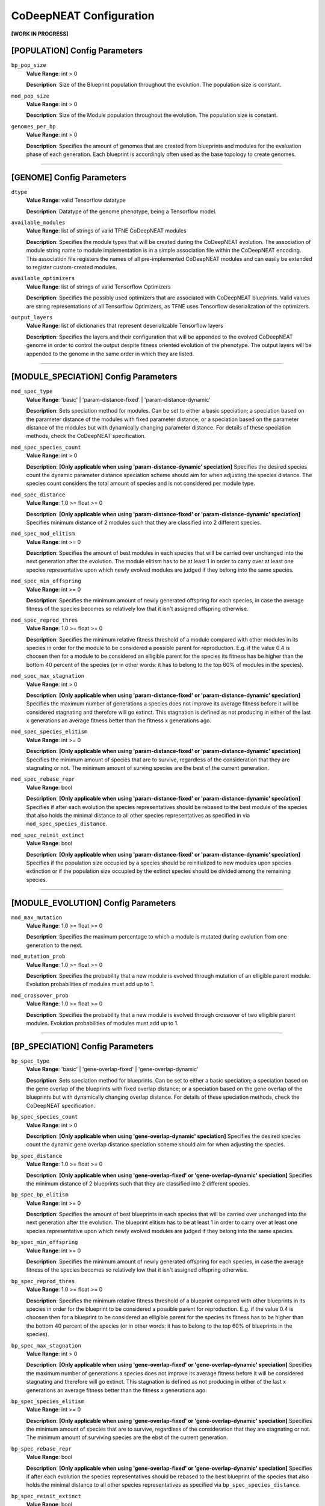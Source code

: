 CoDeepNEAT Configuration
========================

**[WORK IN PROGRESS]**



[POPULATION] Config Parameters
------------------------------

``bp_pop_size``
  **Value Range**: int > 0

  **Description**: Size of the Blueprint population throughout the evolution. The population size is constant.


``mod_pop_size``
  **Value Range**: int > 0

  **Description**: Size of the Module population throughout the evolution. The population size is constant.


``genomes_per_bp``
  **Value Range**: int > 0

  **Description**: Specifies the amount of genomes that are created from blueprints and modules for the evaluation phase of each generation. Each blueprint is accordingly often used as the base topology to create genomes.

--------------------------------------------------------------------------------



[GENOME] Config Parameters
--------------------------

``dtype``
  **Value Range**: valid Tensorflow datatype

  **Description**: Datatype of the genome phenotype, being a Tensorflow model.


``available_modules``
  **Value Range**: list of strings of valid TFNE CoDeepNEAT modules

  **Description**: Specifies the module types that will be created during the CoDeepNEAT evolution. The association of module string name to module implementation is in a simple association file within the CoDeepNEAT encoding. This association file registers the names of all pre-implemented CoDeepNEAT modules and can easily be extended to register custom-created modules.


``available_optimizers``
  **Value Range**: list of strings of valid Tensorflow Optimizers

  **Description**: Specifies the possibly used optimizers that are associated with CoDeepNEAT blueprints. Valid values are string representations of all Tensorflow Optimizers, as TFNE uses Tensorflow deserialization of the optimizers.


``output_layers``
  **Value Range**: list of dictionaries that represent deserializable Tensorflow layers

  **Description**: Specifies the layers and their configuration that will be appended to the evolved CoDeepNEAT genome in order to control the output despite fitness oriented evolution of the phenotype. The output layers will be appended to the genome in the same order in which they are listed.

--------------------------------------------------------------------------------



[MODULE_SPECIATION] Config Parameters
-------------------------------------

``mod_spec_type``
  **Value Range**: 'basic' | 'param-distance-fixed' | 'param-distance-dynamic'

  **Description**: Sets speciation method for modules. Can be set to either a basic speciation; a speciation based on the parameter distance of the modules with fixed parameter distance; or a speciation based on the parameter distance of the modules but with dynamically changing parameter distance. For details of these speciation methods, check the CoDeepNEAT specification.


``mod_spec_species_count``
  **Value Range**: int > 0

  **Description**: **[Only applicable when using 'param-distance-dynamic' speciation]** Specifies the desired species count the dynamic parameter distance speciation scheme should aim for when adjusting the species distance. The species count considers the total amount of species and is not considered per module type.


``mod_spec_distance``
  **Value Range**: 1.0 >= float >= 0

  **Description**: **[Only applicable when using 'param-distance-fixed' or 'param-distance-dynamic' speciation]** Specifies minimum distance of 2 modules such that they are classified into 2 different species.


``mod_spec_mod_elitism``
  **Value Range**: int >= 0

  **Description**: Specifies the amount of best modules in each species that will be carried over unchanged into the next generation after the evolution. The module elitism has to be at least 1 in order to carry over at least one species representative upon which newly evolved modules are judged if they belong into the same species.


``mod_spec_min_offspring``
  **Value Range**: int >= 0

  **Description**: Specifies the minimum amount of newly generated offspring for each species, in case the average fitness of the species becomes so relatively low that it isn't assigned offspring otherwise.


``mod_spec_reprod_thres``
  **Value Range**: 1.0 >= float >= 0

  **Description**: Specifies the minimum relative fitness threshold of a module compared with other modules in its species in order for the module to be considered a possible parent for reproduction. E.g. if the value 0.4 is choosen then for a module to be considered an elligible parent for the species its fitness has be higher than the bottom 40 percent of the species (or in other words: it has to belong to the top 60% of modules in the species).


``mod_spec_max_stagnation``
  **Value Range**: int > 0

  **Description**: **[Only applicable when using 'param-distance-fixed' or 'param-distance-dynamic' speciation]** Specifies the maximum number of generations a species does not improve its average fitness before it will be considered stagnating and therefore will go extinct. This stagnation is defined as not producing in either of the last x generations an average fitness better than the fitness x generations ago.


``mod_spec_species_elitism``
  **Value Range**: int >= 0

  **Description**: **[Only applicable when using 'param-distance-fixed' or 'param-distance-dynamic' speciation]** Specifies the minimum amount of species that are to survive, regardless of the consideration that they are stagnating or not. The minimum amount of surving species are the best of the current generation.


``mod_spec_rebase_repr``
  **Value Range**: bool

  **Description**: **[Only applicable when using 'param-distance-fixed' or 'param-distance-dynamic' speciation]** Specifies if after each evolution the species representatives should be rebased to the best module of the species that also holds the minimal distance to all other species representatives as specified in via ``mod_spec_species_distance``.


``mod_spec_reinit_extinct``
  **Value Range**: bool

  **Description**: **[Only applicable when using 'param-distance-fixed' or 'param-distance-dynamic' speciation]** Specifies if the population size occupied by a species should be reinitialized to new modules upon species extinction or if the population size occupied by the extinct species should be divided among the remaining species.

--------------------------------------------------------------------------------



[MODULE_EVOLUTION] Config Parameters
------------------------------------

``mod_max_mutation``
  **Value Range**: 1.0 >= float >= 0

  **Description**: Specifies the maximum percentage to which a module is mutated during evolution from one generation to the next.


``mod_mutation_prob``
  **Value Range**: 1.0 >= float >= 0

  **Description**: Specifies the probability that a new module is evolved through mutation of an elligible parent module. Evolution probabilities of modules must add up to 1.


``mod_crossover_prob``
  **Value Range**: 1.0 >= float >= 0

  **Description**: Specifies the probability that a new module is evolved through crossover of two elligible parent modules. Evolution probabilities of modules must add up to 1.

--------------------------------------------------------------------------------



[BP_SPECIATION] Config Parameters
---------------------------------

``bp_spec_type``
  **Value Range**: 'basic' | 'gene-overlap-fixed' | 'gene-overlap-dynamic'

  **Description**: Sets speciation method for blueprints. Can be set to either a basic speciation; a speciation based on the gene overlap of the blueprints with fixed overlap distance; or a speciation based on the gene overlap of the blueprints but with dynamically changing overlap distance. For details of these speciation methods, check the CoDeepNEAT specification.


``bp_spec_species_count``
  **Value Range**: int > 0

  **Description**: **[Only applicable when using 'gene-overlap-dynamic' speciation]** Specifies the desired species count the dynamic gene overlap distance speciation scheme should aim for when adjusting the species.


``bp_spec_distance``
  **Value Range**: 1.0 >= float >= 0

  **Description**: **[Only applicable when using 'gene-overlap-fixed' or 'gene-overlap-dynamic' speciation]** Specifies the minimum distance of 2 blueprints such that they are classified into 2 different species.


``bp_spec_bp_elitism``
  **Value Range**: int >= 0

  **Description**: Specifies the amount of best blueprints in each species that will be carried over unchanged into the next generation after the evolution. The blueprint elitism has to be at least 1 in order to carry over at least one species representative upon which newly evolved modules are judged if they belong into the same species.


``bp_spec_min_offspring``
  **Value Range**: int >= 0

  **Description**: Specifies the minimum amount of newly generated offspring for each species, in case the average fitness of the species becomes so relatively low that it isn't assigned offspring otherwise.


``bp_spec_reprod_thres``
  **Value Range**: 1.0 >= float >= 0

  **Description**: Specifies the minimum relative fitness threshold of a blueprint compared with other blueprints in its species in order for the blueprint to be considered a possible parent for reproduction. E.g. if the value 0.4 is choosen then for a blueprint to be considered an elligible parent for the species its fitness has to be higher than the bottom 40 percent of the species (or in other words: it has to belong to the top 60% of blueprints in the species).


``bp_spec_max_stagnation``
  **Value Range**: int > 0

  **Description**: **[Only applicable when using 'gene-overlap-fixed' or 'gene-overlap-dynamic' speciation]** Specifies the maximum number of generations a species does not improve its average fitness before it will be considered stagnating and therefore will go extinct. This stagnation is defined as not producing in either of the last x generations an average fitness better than the fitness x generations ago.


``bp_spec_species_elitism``
  **Value Range**: int >= 0

  **Description**: **[Only applicable when using 'gene-overlap-fixed' or 'gene-overlap-dynamic' speciation]** Specifies the minimum amount of species that are to survive, regardless of the consideration that they are stagnating or not. The minimum amount of surviving species are the ebst of the current generation.


``bp_spec_rebase_repr``
  **Value Range**: bool

  **Description**: **[Only applicable when using 'gene-overlap-fixed' or 'gene-overlap-dynamic' speciation]** Specifies if after each evolution the species representatives should be rebased to the best blueprint of the species that also holds the minimal distance to all other species representatives as specified via ``bp_spec_species_distance``.


``bp_spec_reinit_extinct``
  **Value Range**: bool

  **Description**: **[Only applicable when using 'gene-overlap-fixed' or 'gene-overlap-dynamic' speciation]** Specifies if the population size occupied by a species should be reinitialized to new blueprints upon species extinction or if the population size occupied by the extinct species should be divided among the remaining species.

--------------------------------------------------------------------------------



[BP_EVOLUTION] Config Parameters
--------------------------------

``bp_max_mutation``
  **Value Range**: 1.0 >= float >= 0

  **Description**: Specifies the maximum percentage to which a blueprint is mutated during evolution from one generation to the next.


``bp_mutation_add_conn_prob``
  **Value Range**: 1.0 >= float >= 0

  **Description**: Specifies the probability that a new blueprint is evolved by adding a connection to an elligible parent blueprint. Evolution probabilities of blueprints must add up to 1.


``bp_mutation_add_node_prob``
  **Value Range**: 1.0 >= float >= 0

  **Description**: Specifies the probability that a new blueprint is evolved by adding a node to an elligible parent blueprint. Evolution probabilities of blueprints must add up to 1.


``bp_mutation_rem_conn_prob``
  **Value Range**: 1.0 >= float >= 0

  **Description**: Specifies the probability that a new blueprint is evolved by removing a connection from an elligible parent blueprint. Evolution probabilities of blueprints must add up to 1.


``bp_mutation_rem_node_prob``
  **Value Range**: 1.0 >= float >= 0

  **Description**: Specifies the probability that a new blueprint is evolved by removing a node from an elligible parent blueprint. Evolution probabilities of blueprints must add up to 1.


``bp_mutation_node_spec_prob``
  **Value Range**: 1.0 >= float > 0

  **Description**: Specifies the probability that a new blueprint is evolved by mutating the species of the blueprint nodes from an elligible parent blueprint. Evolution probabilities of blueprints must add up to 1.


``bp_mutation_optimizer_prob``
  **Value Range**: 1.0 >= float >= 0

  **Description**: Specifies the probability that a new blueprint is evolved by mutating the config options of the blueprint associated optimizer of an elligible parent blueprint. Evolution probabilities of blueprints must add up to 1.


``bp_crossover_prob``
  **Value Range**: 1.0 >= float >= 0

  **Description**: Specifies the probability that a new blueprint is evolved by crossing over 2 elligible parent blueprints. Evolution probabilities of blueprints must add up to 1.

--------------------------------------------------------------------------------



[MODULE_<MODULE>] Config Parameters
-----------------------------------

Lorem ipsum dolor sit amet

--------------------------------------------------------------------------------



[OPTIMIZER_<OPTIMIZER>] Config Parameters
-----------------------------------------

Lorem ipsum dolor sit amet

